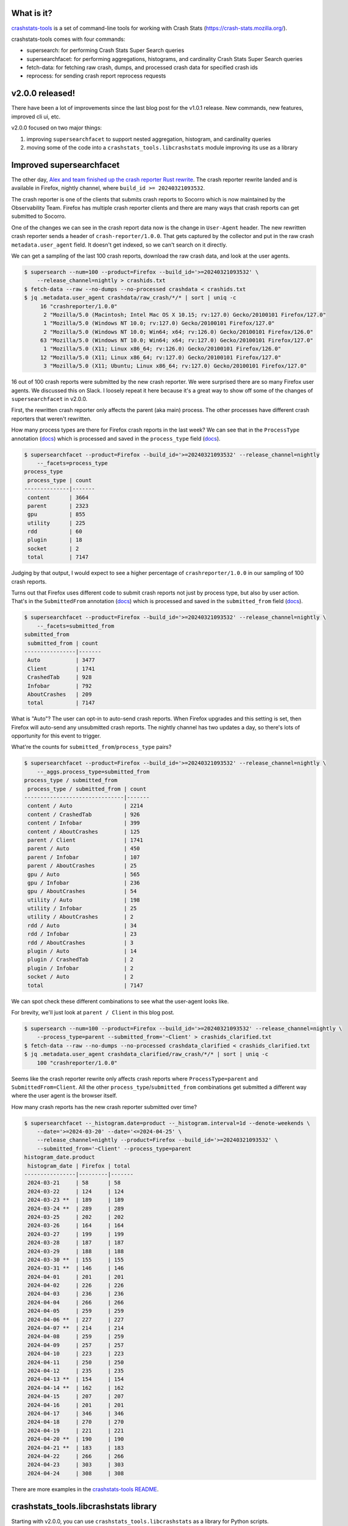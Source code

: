 .. title: crashstats-tools v2.0.0 released!
.. slug: crashstats_tools_v2_0_0
.. date: 2024-04-25 12:00
.. tags: dev, socorro, mozilla, story

What is it?
===========

`crashstats-tools <https://github.com/willkg/crashstats-tools/>`_ is a set of
command-line tools for working with Crash Stats
(`<https://crash-stats.mozilla.org/>`_).

crashstats-tools comes with four commands:

* supersearch: for performing Crash Stats Super Search queries
* supersearchfacet: for performing aggregations, histograms, and cardinality
  Crash Stats Super Search queries
* fetch-data: for fetching raw crash, dumps, and processed crash data for
  specified crash ids
* reprocess: for sending crash report reprocess requests


v2.0.0 released!
================

There have been a lot of improvements since the last blog post for the v1.0.1
release. New commands, new features, improved cli ui, etc.

v2.0.0 focused on two major things:

1. improving ``supersearchfacet`` to support nested aggregation, histogram, and
   cardinality queries
2. moving some of the code into a ``crashstats_tools.libcrashstats`` module
   improving its use as a library


Improved supersearchfacet
=========================

The other day, `Alex and team finished up the crash reporter Rust rewrite
<https://hacks.mozilla.org/2024/04/porting-a-cross-platform-gui-application-to-rust/>`__.
The crash reporter rewrite landed and is available in Firefox, nightly channel,
where ``build_id >= 20240321093532``.

The crash reporter is one of the clients that submits crash reports to Socorro
which is now maintained by the Observability Team. Firefox has multiple crash
reporter clients and there are many ways that crash reports can get submitted
to Socorro.

One of the changes we can see in the crash report data now is the change in
``User-Agent`` header. The new rewritten crash reporter sends a header of
``crash-reporter/1.0.0``. That gets captured by the collector and put in the
raw crash ``metadata.user_agent`` field. It doesn't get indexed, so we can't
search on it directly.

We can get a sampling of the last 100 crash reports, download the raw crash
data, and look at the user agents.

.. code-block:: bash

   $ supersearch --num=100 --product=Firefox --build_id='>=20240321093532' \
       --release_channel=nightly > crashids.txt
   $ fetch-data --raw --no-dumps --no-processed crashdata < crashids.txt
   $ jq .metadata.user_agent crashdata/raw_crash/*/* | sort | uniq -c
        16 "crashreporter/1.0.0"
         2 "Mozilla/5.0 (Macintosh; Intel Mac OS X 10.15; rv:127.0) Gecko/20100101 Firefox/127.0"
         1 "Mozilla/5.0 (Windows NT 10.0; rv:127.0) Gecko/20100101 Firefox/127.0"
         2 "Mozilla/5.0 (Windows NT 10.0; Win64; x64; rv:126.0) Gecko/20100101 Firefox/126.0"
        63 "Mozilla/5.0 (Windows NT 10.0; Win64; x64; rv:127.0) Gecko/20100101 Firefox/127.0"
         1 "Mozilla/5.0 (X11; Linux x86_64; rv:126.0) Gecko/20100101 Firefox/126.0"
        12 "Mozilla/5.0 (X11; Linux x86_64; rv:127.0) Gecko/20100101 Firefox/127.0"
         3 "Mozilla/5.0 (X11; Ubuntu; Linux x86_64; rv:127.0) Gecko/20100101 Firefox/127.0"


16 out of 100 crash reports were submitted by the new crash reporter. We were
surprised there are so many Firefox user agents. We discussed this on Slack. I
loosely repeat it here because it's a great way to show off some of the changes
of ``supersearchfacet`` in v2.0.0.

First, the rewritten crash reporter only affects the parent (aka main) process.
The other processes have different crash reporters that weren't rewritten.

How many process types are there for Firefox crash reports in the last week? We
can see that in the ``ProcessType`` annotation
(`docs
<https://crash-stats.mozilla.org/documentation/datadictionary/dataset/annotation/field/ProcessType>`__)
which is processed and saved in the ``process_type`` field
(`docs
<https://crash-stats.mozilla.org/documentation/datadictionary/dataset/processed/field/process_type>`__).

.. code-block:: bash

   $ supersearchfacet --product=Firefox --build_id='>=20240321093532' --release_channel=nightly
       --_facets=process_type
   process_type
    process_type | count 
   --------------|-------
    content      | 3664  
    parent       | 2323  
    gpu          | 855   
    utility      | 225   
    rdd          | 60    
    plugin       | 18    
    socket       | 2     
    total        | 7147  


Judging by that output, I would expect to see a higher percentage of
``crashreporter/1.0.0`` in our sampling of 100 crash reports.

Turns out that Firefox uses different code to submit crash reports not just by
process type, but also by user action. That's in the ``SubmittedFrom`` annotation
(`docs
<https://crash-stats.mozilla.org/documentation/datadictionary/dataset/annotation/field/SubmittedFrom>`__)
which is processed and saved in the ``submitted_from`` field
(`docs
<https://crash-stats.mozilla.org/documentation/datadictionary/dataset/processed/field/submitted_from>`__).

.. code-block:: bash

   $ supersearchfacet --product=Firefox --build_id='>=20240321093532' --release_channel=nightly \
       --_facets=submitted_from
   submitted_from
    submitted_from | count 
   ----------------|-------
    Auto           | 3477  
    Client         | 1741  
    CrashedTab     | 928   
    Infobar        | 792   
    AboutCrashes   | 209   
    total          | 7147  


What is "Auto"? The user can opt-in to auto-send crash reports. When Firefox
upgrades and this setting is set, then Firefox will auto-send any unsubmitted
crash reports. The nightly channel has two updates a day, so there's lots of
opportunity for this event to trigger.

What're the counts for ``submitted_from``/``process_type`` pairs?

.. code-block:: bash

   $ supersearchfacet --product=Firefox --build_id='>=20240321093532' --release_channel=nightly \
       --_aggs.process_type=submitted_from
   process_type / submitted_from
    process_type / submitted_from | count 
   -------------------------------|-------
    content / Auto                | 2214  
    content / CrashedTab          | 926   
    content / Infobar             | 399   
    content / AboutCrashes        | 125   
    parent / Client               | 1741  
    parent / Auto                 | 450   
    parent / Infobar              | 107   
    parent / AboutCrashes         | 25    
    gpu / Auto                    | 565   
    gpu / Infobar                 | 236   
    gpu / AboutCrashes            | 54    
    utility / Auto                | 198   
    utility / Infobar             | 25    
    utility / AboutCrashes        | 2     
    rdd / Auto                    | 34    
    rdd / Infobar                 | 23    
    rdd / AboutCrashes            | 3     
    plugin / Auto                 | 14    
    plugin / CrashedTab           | 2     
    plugin / Infobar              | 2     
    socket / Auto                 | 2     
    total                         | 7147  


We can spot check these different combinations to see what the user-agent looks
like.

For brevity, we'll just look at ``parent / Client`` in this blog post.

.. code-block:: bash

   $ supersearch --num=100 --product=Firefox --build_id='>=20240321093532' --release_channel=nightly \
       --process_type=parent --submitted_from='~Client' > crashids_clarified.txt
   $ fetch-data --raw --no-dumps --no-processed crashdata_clarified < crashids_clarified.txt
   $ jq .metadata.user_agent crashdata_clarified/raw_crash/*/* | sort | uniq -c
       100 "crashreporter/1.0.0"


Seems like the crash reporter rewrite only affects crash reports where
``ProcessType=parent`` and ``SubmittedFrom=Client``. All the other
``process_type``/``submitted_from`` combinations get submitted a different way
where the user agent is the browser itself.

How many crash reports has the new crash reporter submitted over time?

.. code-block:: bash

   $ supersearchfacet --_histogram.date=product --_histogram.interval=1d --denote-weekends \
       --date='>=2024-03-20' --date='<=2024-04-25' \
       --release_channel=nightly --product=Firefox --build_id='>=20240321093532' \
       --submitted_from='~Client' --process_type=parent
   histogram_date.product
    histogram_date | Firefox | total 
   ----------------|---------|-------
    2024-03-21     | 58      | 58    
    2024-03-22     | 124     | 124   
    2024-03-23 **  | 189     | 189   
    2024-03-24 **  | 289     | 289   
    2024-03-25     | 202     | 202   
    2024-03-26     | 164     | 164   
    2024-03-27     | 199     | 199   
    2024-03-28     | 187     | 187   
    2024-03-29     | 188     | 188   
    2024-03-30 **  | 155     | 155   
    2024-03-31 **  | 146     | 146   
    2024-04-01     | 201     | 201   
    2024-04-02     | 226     | 226   
    2024-04-03     | 236     | 236   
    2024-04-04     | 266     | 266   
    2024-04-05     | 259     | 259   
    2024-04-06 **  | 227     | 227   
    2024-04-07 **  | 214     | 214   
    2024-04-08     | 259     | 259   
    2024-04-09     | 257     | 257   
    2024-04-10     | 223     | 223   
    2024-04-11     | 250     | 250   
    2024-04-12     | 235     | 235   
    2024-04-13 **  | 154     | 154   
    2024-04-14 **  | 162     | 162   
    2024-04-15     | 207     | 207   
    2024-04-16     | 201     | 201   
    2024-04-17     | 346     | 346   
    2024-04-18     | 270     | 270   
    2024-04-19     | 221     | 221   
    2024-04-20 **  | 190     | 190   
    2024-04-21 **  | 183     | 183   
    2024-04-22     | 266     | 266   
    2024-04-23     | 303     | 303   
    2024-04-24     | 308     | 308   


There are more examples in the `crashstats-tools README <https://github.com/willkg/crashstats-tools>`__.


crashstats_tools.libcrashstats library
======================================

Starting with v2.0.0, you can use ``crashstats_tools.libcrashstats`` as a
library for Python scripts.

For example:

.. code-block:: python

   from crashstats_tools.libcrashstats import supersearch

   results = supersearch(params={"_columns": "uuid"}, num_results=100)

   for result in results:
       print(f"{result}")


``libcrashstats`` makes using the Crash Stats API a little more ergonomic.

See the ``crashstats_tools.libcrashstats``
`library documentation <https://github.com/willkg/crashstats-tools?tab=readme-ov-file#library>`__.


Be thoughtful about using data
==============================

Make sure to use these tools in compliance with our data policy:

https://crash-stats.mozilla.org/documentation/protected_data_access/


Where to go for more
====================

See the project on GitHub which includes a README which contains everything
about the project including examples of usage, the issue tracker, and the
source code:

https://github.com/willkg/crashstats-tools

Let me know whether this helps you!
